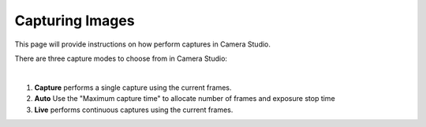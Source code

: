 Capturing Images
==========

This page will provide instructions on how perform captures in Camera Studio.

There are three capture modes to choose from in Camera Studio:

.. image:: images/main_window_capture_modes.png
    :scale: 50%	
    :align: center

|

1. **Capture** performs a single capture using the current frames.
2. **Auto** Use the "Maximum capture time" to allocate number of frames and exposure stop time
3. **Live** performs continuous captures using the current frames.